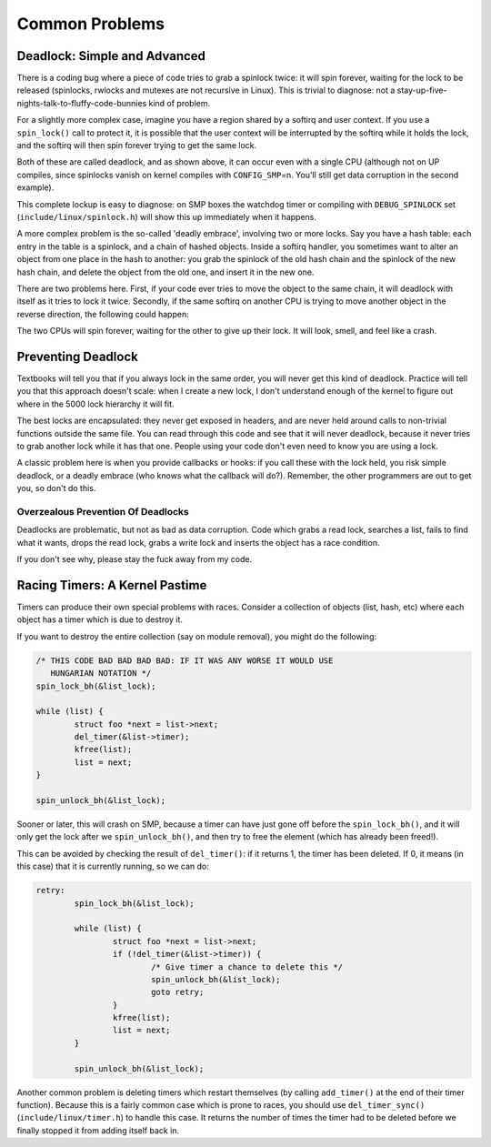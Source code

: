 .. -*- coding: utf-8; mode: rst -*-

.. _common-problems:

***************
Common Problems
***************


.. _deadlock:

Deadlock: Simple and Advanced
=============================

There is a coding bug where a piece of code tries to grab a spinlock
twice: it will spin forever, waiting for the lock to be released
(spinlocks, rwlocks and mutexes are not recursive in Linux). This is
trivial to diagnose: not a
stay-up-five-nights-talk-to-fluffy-code-bunnies kind of problem.

For a slightly more complex case, imagine you have a region shared by a
softirq and user context. If you use a ``spin_lock()`` call to protect
it, it is possible that the user context will be interrupted by the
softirq while it holds the lock, and the softirq will then spin forever
trying to get the same lock.

Both of these are called deadlock, and as shown above, it can occur even
with a single CPU (although not on UP compiles, since spinlocks vanish
on kernel compiles with ``CONFIG_SMP``\ =n. You'll still get data
corruption in the second example).

This complete lockup is easy to diagnose: on SMP boxes the watchdog
timer or compiling with ``DEBUG_SPINLOCK`` set
(``include/linux/spinlock.h``) will show this up immediately when it
happens.

A more complex problem is the so-called 'deadly embrace', involving two
or more locks. Say you have a hash table: each entry in the table is a
spinlock, and a chain of hashed objects. Inside a softirq handler, you
sometimes want to alter an object from one place in the hash to another:
you grab the spinlock of the old hash chain and the spinlock of the new
hash chain, and delete the object from the old one, and insert it in the
new one.

There are two problems here. First, if your code ever tries to move the
object to the same chain, it will deadlock with itself as it tries to
lock it twice. Secondly, if the same softirq on another CPU is trying to
move another object in the reverse direction, the following could
happen:



.. flat-table:: Consequences
    :header-rows:  1
    :stub-columns: 0


    -  .. row 1

       -  CPU 1

       -  CPU 2

    -  .. row 2

       -  Grab lock A -> OK

       -  Grab lock B -> OK

    -  .. row 3

       -  Grab lock B -> spin

       -  Grab lock A -> spin


The two CPUs will spin forever, waiting for the other to give up their
lock. It will look, smell, and feel like a crash.


.. _techs-deadlock-prevent:

Preventing Deadlock
===================

Textbooks will tell you that if you always lock in the same order, you
will never get this kind of deadlock. Practice will tell you that this
approach doesn't scale: when I create a new lock, I don't understand
enough of the kernel to figure out where in the 5000 lock hierarchy it
will fit.

The best locks are encapsulated: they never get exposed in headers, and
are never held around calls to non-trivial functions outside the same
file. You can read through this code and see that it will never
deadlock, because it never tries to grab another lock while it has that
one. People using your code don't even need to know you are using a
lock.

A classic problem here is when you provide callbacks or hooks: if you
call these with the lock held, you risk simple deadlock, or a deadly
embrace (who knows what the callback will do?). Remember, the other
programmers are out to get you, so don't do this.


.. _techs-deadlock-overprevent:

Overzealous Prevention Of Deadlocks
-----------------------------------

Deadlocks are problematic, but not as bad as data corruption. Code which
grabs a read lock, searches a list, fails to find what it wants, drops
the read lock, grabs a write lock and inserts the object has a race
condition.

If you don't see why, please stay the fuck away from my code.


.. _racing-timers:

Racing Timers: A Kernel Pastime
===============================

Timers can produce their own special problems with races. Consider a
collection of objects (list, hash, etc) where each object has a timer
which is due to destroy it.

If you want to destroy the entire collection (say on module removal),
you might do the following:


.. code-block:: c

            /* THIS CODE BAD BAD BAD BAD: IF IT WAS ANY WORSE IT WOULD USE
               HUNGARIAN NOTATION */
            spin_lock_bh(&list_lock);

            while (list) {
                    struct foo *next = list->next;
                    del_timer(&list->timer);
                    kfree(list);
                    list = next;
            }

            spin_unlock_bh(&list_lock);

Sooner or later, this will crash on SMP, because a timer can have just
gone off before the ``spin_lock_bh()``, and it will only get the lock
after we ``spin_unlock_bh()``, and then try to free the element (which
has already been freed!).

This can be avoided by checking the result of ``del_timer()``: if it
returns 1, the timer has been deleted. If 0, it means (in this case)
that it is currently running, so we can do:


.. code-block:: c

            retry:
                    spin_lock_bh(&list_lock);

                    while (list) {
                            struct foo *next = list->next;
                            if (!del_timer(&list->timer)) {
                                    /* Give timer a chance to delete this */
                                    spin_unlock_bh(&list_lock);
                                    goto retry;
                            }
                            kfree(list);
                            list = next;
                    }

                    spin_unlock_bh(&list_lock);

Another common problem is deleting timers which restart themselves (by
calling ``add_timer()`` at the end of their timer function). Because
this is a fairly common case which is prone to races, you should use
``del_timer_sync()`` (``include/linux/timer.h``) to handle this case. It
returns the number of times the timer had to be deleted before we
finally stopped it from adding itself back in.


.. ------------------------------------------------------------------------------
.. This file was automatically converted from DocBook-XML with the dbxml
.. library (https://github.com/return42/sphkerneldoc). The origin XML comes
.. from the linux kernel, refer to:
..
.. * https://github.com/torvalds/linux/tree/master/Documentation/DocBook
.. ------------------------------------------------------------------------------
